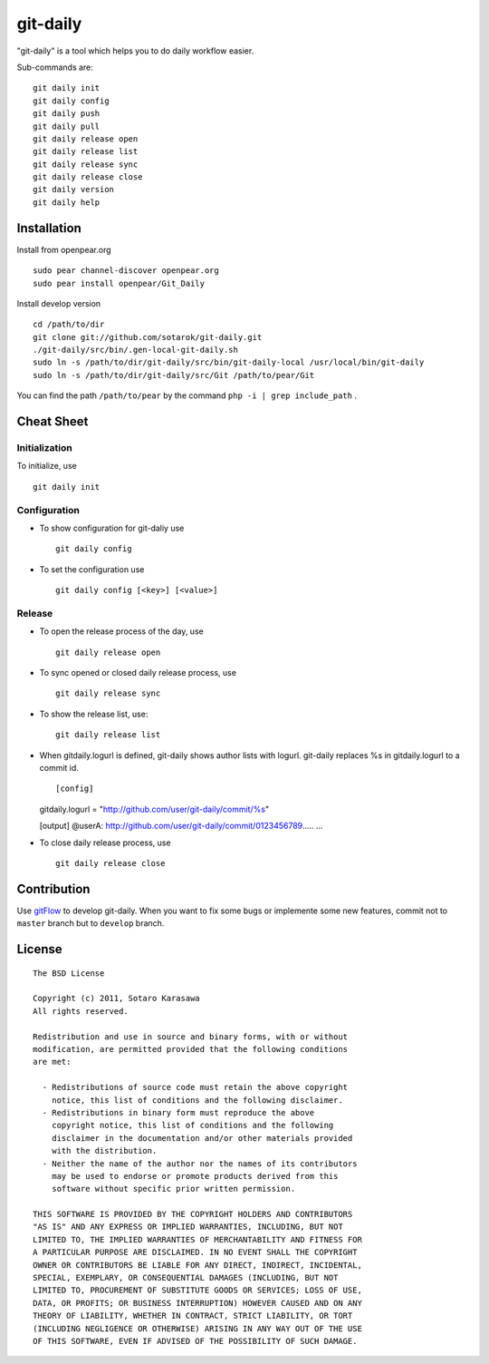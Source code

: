 git-daily
===========================

"git-daily" is a tool which helps you to do daily workflow easier.

Sub-commands are::

    git daily init
    git daily config
    git daily push
    git daily pull
    git daily release open
    git daily release list
    git daily release sync
    git daily release close
    git daily version
    git daily help


Installation
--------------------------

Install from openpear.org ::

    sudo pear channel-discover openpear.org
    sudo pear install openpear/Git_Daily

Install develop version ::

    cd /path/to/dir
    git clone git://github.com/sotarok/git-daily.git
    ./git-daily/src/bin/.gen-local-git-daily.sh
    sudo ln -s /path/to/dir/git-daily/src/bin/git-daily-local /usr/local/bin/git-daily
    sudo ln -s /path/to/dir/git-daily/src/Git /path/to/pear/Git

You can find the path ``/path/to/pear`` by the command  ``php -i | grep include_path`` .

Cheat Sheet
--------------------------

Initialization
^^^^^^^^^^^^^^^^^^^^^^^^^^

To initialize, use ::

    git daily init


Configuration
^^^^^^^^^^^^^^^^^^^^^^^^^^

* To show configuration for git-daliy use ::

    git daily config

* To set the configuration use ::

    git daily config [<key>] [<value>]

Release
^^^^^^^^^^^^^^^^^^^^^^^^^^

* To open the release process of the day, use ::

    git daily release open

* To sync opened or closed daily release process, use ::

    git daily release sync

* To show the release list, use::

    git daily release list

* When gitdaily.logurl is defined, git-daily shows author lists
  with logurl. git-daily replaces %s in gitdaily.logurl to a commit id. ::

  [config]
  gitdaily.logurl = "http://github.com/user/git-daily/commit/%s"
  
  [output]
  @userA:
  http://github.com/user/git-daily/commit/0123456789.....
  ...

* To close daily release process, use ::

    git daily release close


Contribution
--------------------------

Use `gitFlow <https://github.com/nvie/gitflow>`_ to develop git-daily.
When you want to fix some bugs or implemente some new features,
commit not to ``master`` branch but to ``develop`` branch.


License
--------------------------

::

     The BSD License
     
     Copyright (c) 2011, Sotaro Karasawa
     All rights reserved.
     
     Redistribution and use in source and binary forms, with or without
     modification, are permitted provided that the following conditions
     are met:
     
       - Redistributions of source code must retain the above copyright
         notice, this list of conditions and the following disclaimer. 
       - Redistributions in binary form must reproduce the above
         copyright notice, this list of conditions and the following
         disclaimer in the documentation and/or other materials provided
         with the distribution. 
       - Neither the name of the author nor the names of its contributors
         may be used to endorse or promote products derived from this
         software without specific prior written permission. 
     
     THIS SOFTWARE IS PROVIDED BY THE COPYRIGHT HOLDERS AND CONTRIBUTORS
     "AS IS" AND ANY EXPRESS OR IMPLIED WARRANTIES, INCLUDING, BUT NOT
     LIMITED TO, THE IMPLIED WARRANTIES OF MERCHANTABILITY AND FITNESS FOR
     A PARTICULAR PURPOSE ARE DISCLAIMED. IN NO EVENT SHALL THE COPYRIGHT
     OWNER OR CONTRIBUTORS BE LIABLE FOR ANY DIRECT, INDIRECT, INCIDENTAL,
     SPECIAL, EXEMPLARY, OR CONSEQUENTIAL DAMAGES (INCLUDING, BUT NOT
     LIMITED TO, PROCUREMENT OF SUBSTITUTE GOODS OR SERVICES; LOSS OF USE,
     DATA, OR PROFITS; OR BUSINESS INTERRUPTION) HOWEVER CAUSED AND ON ANY
     THEORY OF LIABILITY, WHETHER IN CONTRACT, STRICT LIABILITY, OR TORT
     (INCLUDING NEGLIGENCE OR OTHERWISE) ARISING IN ANY WAY OUT OF THE USE
     OF THIS SOFTWARE, EVEN IF ADVISED OF THE POSSIBILITY OF SUCH DAMAGE.



